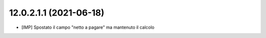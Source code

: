 12.0.2.1.1 (2021-06-18)
~~~~~~~~~~~~~~~~~~~~~~~

* [IMP] Spostato il campo "netto a pagare" ma mantenuto il calcolo
